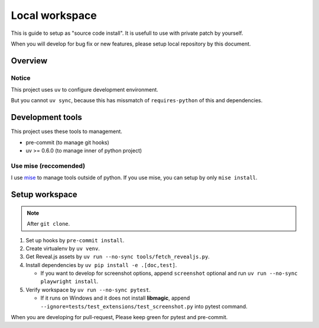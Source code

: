 ===============
Local workspace
===============

This is guide to setup as "source code install".
It is usefull to use with private patch by yourself.

When you will develop for bug fix or new features,
please setup local repository by this document.

Overview
========

.. todo:: TBD

Notice
------

This project uses ``uv`` to configure development environment.

But you cannot ``uv sync``,
because this has missmatch of ``requires-python`` of this and dependencies.

Development tools
=================

This project uses these tools to management.

* pre-commit (to manage git hooks)
* uv >= 0.6.0 (to manage inner of python project)

.. todo:: Future plans

   * Lefthook (to manage git hooks instead of pre-commit)
   * go-task (project workflow excluded GitHub Actions)

Use mise (reccomended)
----------------------

I use `mise <https://mise.jdx.dev/>`_ to manage tools outside of python.
If you use mise, you can setup by only ``mise install``.

Setup workspace
===============

.. note:: After ``git clone``.

#. Set up hooks by ``pre-commit install``.
#. Create virtualenv by ``uv venv``.
#. Get Reveal.js assets by ``uv run --no-sync tools/fetch_revealjs.py``.
#. Install dependencies by ``uv pip install -e .[doc,test]``.

   * If you want to develop for screenshot options,
     append ``screenshot`` optional and run ``uv run --no-sync playwright install``.

#. Verify workspace by ``uv run --no-sync pytest``.

   * If it runs on Windows and it does not install **libmagic**,
     append ``--ignore=tests/test_extensions/test_screenshot.py`` into pytest command.

When you are developing for pull-request,
Please keep green for pytest and pre-commit.
